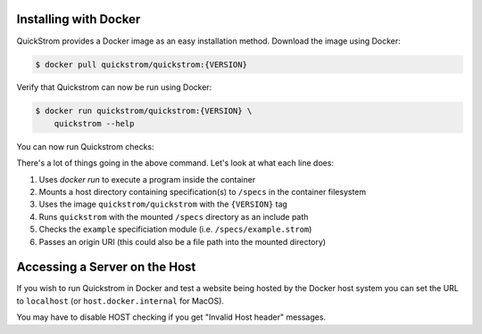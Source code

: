 Installing with Docker
======================

QuickStrom provides a Docker image as an easy installation method. Download
the image using Docker:

.. code-block:: console

   $ docker pull quickstrom/quickstrom:{VERSION}

Verify that Quickstrom can now be run using Docker:

.. code-block:: console

   $ docker run quickstrom/quickstrom:{VERSION} \
       quickstrom --help

You can now run Quickstrom checks:

.. code-block:: console
   :linenos:

   $ docker run \
     -v $PWD/specs:/specs \
     quickstrom/quickstrom:{VERSION} \
     quickstrom -I/specs \
     check example \
     https://example.com

There's a lot of things going in the above command. Let's look at what each
line does:

#. Uses `docker run` to execute a program inside the container
#. Mounts a host directory containing specification(s) to ``/specs`` in the container filesystem
#. Uses the image ``quickstrom/quickstrom`` with the ``{VERSION}`` tag
#. Runs ``quickstrom`` with the mounted ``/specs`` directory as an include path
#. Checks the ``example`` specificiation module (i.e. ``/specs/example.strom``)
#. Passes an origin URI (this could also be a file path into the mounted directory)

Accessing a Server on the Host
==============================

If you wish to run Quickstrom in Docker and test a website being
hosted by the Docker host system you can set the URL to ``localhost``
(or ``host.docker.internal`` for MacOS).


.. code-block:: console
   :linenos:

   $ docker run \
     --network=host \
     -v $PWD/specs:/specs \
     quickstrom/quickstrom:latest \
     quickstrom -I/specs \
     check example \
     http://localhost:3000 # or http://host.docker.internal:3000 for MacOS

You may have to disable HOST checking if you get "Invalid Host header" messages.
